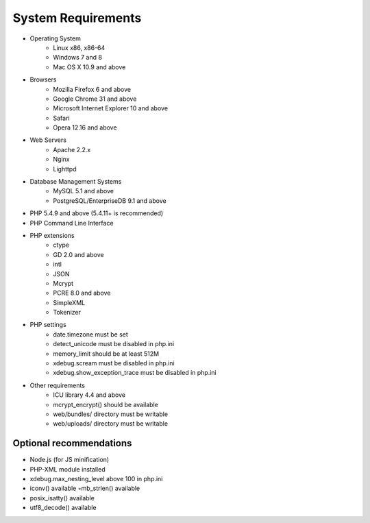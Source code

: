 .. index::
    single: Requirements

System Requirements
===================

* Operating System
    * Linux x86, x86-64
    * Windows 7 and 8
    * Mac OS X 10.9 and above
* Browsers
    * Mozilla Firefox 6 and above
    * Google Chrome 31 and above
    * Microsoft Internet Explorer 10 and above
    * Safari
    * Opera 12.16 and above
* Web Servers
    * Apache 2.2.x
    * Nginx
    * Lighttpd
* Database Management Systems
    * MySQL 5.1 and above
    * PostgreSQL/EnterpriseDB 9.1 and above
* PHP 5.4.9 and above (5.4.11+ is recommended)
* PHP Command Line Interface
* PHP extensions
    * ctype
    *  GD 2.0 and above
    * intl
    * JSON
    * Mcrypt
    * PCRE 8.0 and above
    * SimpleXML
    * Tokenizer
* PHP settings
    * date.timezone must be set
    * detect_unicode must be disabled in php.ini
    * memory_limit should be at least 512M
    * xdebug.scream must be disabled in php.ini
    * xdebug.show_exception_trace must be disabled in php.ini
* Other requirements
    * ICU library 4.4 and above
    * mcrypt_encrypt() should be available
    * web/bundles/ directory must be writable
    * web/uploads/ directory must be writable

Optional recommendations
------------------------

* Node.js (for JS minification)
* PHP-XML module installed
* xdebug.max_nesting_level above 100 in php.ini
* iconv() available ◦mb_strlen() available
* posix_isatty() available
* utf8_decode() available
